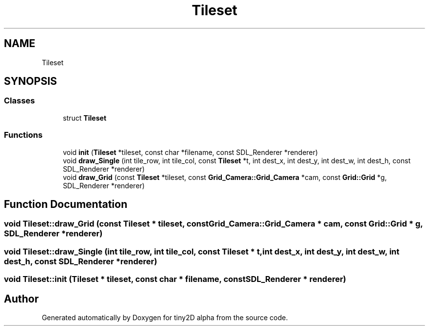 .TH "Tileset" 3 "Sun Oct 28 2018" "tiny2D alpha" \" -*- nroff -*-
.ad l
.nh
.SH NAME
Tileset
.SH SYNOPSIS
.br
.PP
.SS "Classes"

.in +1c
.ti -1c
.RI "struct \fBTileset\fP"
.br
.in -1c
.SS "Functions"

.in +1c
.ti -1c
.RI "void \fBinit\fP (\fBTileset\fP *tileset, const char *filename, const SDL_Renderer *renderer)"
.br
.ti -1c
.RI "void \fBdraw_Single\fP (int tile_row, int tile_col, const \fBTileset\fP *t, int dest_x, int dest_y, int dest_w, int dest_h, const SDL_Renderer *renderer)"
.br
.ti -1c
.RI "void \fBdraw_Grid\fP (const \fBTileset\fP *tileset, const \fBGrid_Camera::Grid_Camera\fP *cam, const \fBGrid::Grid\fP *g, SDL_Renderer *renderer)"
.br
.in -1c
.SH "Function Documentation"
.PP 
.SS "void Tileset::draw_Grid (const \fBTileset\fP * tileset, const \fBGrid_Camera::Grid_Camera\fP * cam, const \fBGrid::Grid\fP * g, SDL_Renderer * renderer)"

.SS "void Tileset::draw_Single (int tile_row, int tile_col, const \fBTileset\fP * t, int dest_x, int dest_y, int dest_w, int dest_h, const SDL_Renderer * renderer)"

.SS "void Tileset::init (\fBTileset\fP * tileset, const char * filename, const SDL_Renderer * renderer)"

.SH "Author"
.PP 
Generated automatically by Doxygen for tiny2D alpha from the source code\&.
